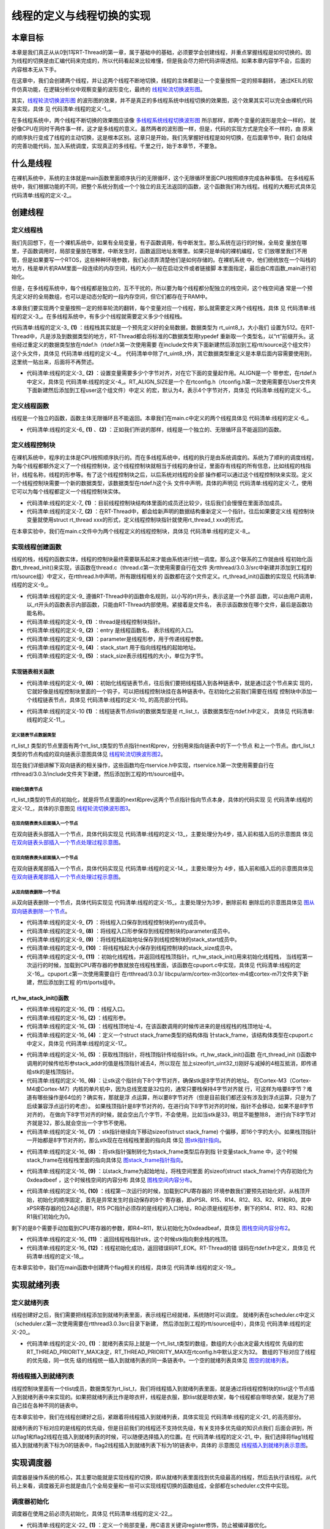 .. vim: syntax====rst

线程的定义与线程切换的实现
==========================

本章目标
~~~~~~~~~~~~~~~~

本章是我们真正从从0到1写RT-Thread的第一章，属于基础中的基础，必须要学会创建线程，并重点掌握线程是如何切换的。因
为线程的切换是由汇编代码来完成的，所以代码看起来比较难懂，但是我会尽力把代码讲得透彻。如果本章内容学不会，后面的
内容根本无从下手。

在这章中，我们会创建两个线程，并让这两个线程不断地切换，线程的主体都是让一个变量按照一定的频率翻转，
通过KEIL的软件仿真功能，在逻辑分析仪中观察变量的波形变化，最终的 线程轮流切换波形图_。

.. image:: media/switching_thread/switch002.png
   :align: center
   :name: 线程轮流切换波形图
   :alt: 线程轮流切换波形图


其实，线程轮流切换波形图_ 的波形图的效果，并不是真正的多线程系统中线程切换的效果图，这个效果其实可以完全由裸机代码来实现，具体
见 代码清单:线程的定义-1_。

.. code-block:: c
    :caption: 代码清单:线程的定义-1 裸机系统中两个变量轮流翻转
    :name: 代码清单:线程的定义-1
    :linenos:

    /* flag 必须定义成全局变量才能添加到逻辑分析仪里面观察波形在逻
    * 辑分析仪中要设置以 bit 的模式才能看到波形，不能用默认的模拟量
    */
    uint32_t flag1;
    uint32_t flag2;

    /* 软件延时 */
    void delay (uint32_t count)
    {
        for(; count!====0; count--);
    }

    int main(void)
    {
        /* 无限循环，顺序执行*/
        for (;;)
        {
            flag1 ==== 1;
            delay( 100 );
            flag1 ==== 0;
            delay( 100 );
            flag2 ==== 1;
            delay( 100 );
            flag2 ==== 0;
            delay( 100 );
        }
    }



在多线程系统中，两个线程不断切换的效果图应该像 多线程系统线程切换波形图_ 所示那样，即两个变量的波形是完全一样的，
就好像CPU在同时干两件事一样，这才是多线程的意义。虽然两者的波形图一样，但是，代码的实现方式是完全不一样的，由
原来的顺序执行变成了线程的主动切换，这是根本区别。这章只是开始，我们先掌握好线程是如何切换，在后面章节中，我们
会陆续的完善功能代码，加入系统调度，实现真正的多线程。千里之行，始于本章节，不要急。

.. image:: media/switching_thread/switch003.png
   :align: center
   :name: 多线程系统线程切换波形图
   :alt: 多线程系统线程切换波形图


什么是线程
~~~~~~~~~~~~~~~~~

在裸机系统中，系统的主体就是main函数里面顺序执行的无限循环，这个无限循环里面CPU按照顺序完成各种事情。
在多线程系统中，我们根据功能的不同，把整个系统分割成一个个独立的且无法返回的函数，这个函数我们称为线程。线程的大概形式具体见 代码清单:线程的定义-2_。

.. code-block:: c
    :caption: 代码清单:线程的定义-2 多线程系统中线程的形式
    :name: 代码清单:线程的定义-2
    :linenos:

    void thread_entry (void *parg)
    {
        /* 线程主体，无限循环且不能返回*/
        for (;;)
        {
            /* 线程主体代码*/
        }
    }


创建线程
~~~~~~~~~~~~~~~~

定义线程栈
-----------------

我们先回想下，在一个裸机系统中，如果有全局变量，有子函数调用，有中断发生。那么系统在运行的时候，全局变
量放在哪里，子函数调用时，局部变量放在哪里，中断发生时，函数返回地址发哪里。如果只是单纯的裸机编程，它
们放哪里我们不用管，但是如果要写一个RTOS，这些种种环境参数，我们必须弄清楚他们是如何存储的。在裸机系统
中，他们统统放在一个叫栈的地方，栈是单片机RAM里面一段连续的内存空间，栈的大小一般在启动文件或者链接脚
本里面指定，最后由C库函数_main进行初始化。

但是，在多线程系统中，每个线程都是独立的，互不干扰的，所以要为每个线程都分配独立的栈空间，这个栈空间通
常是一个预先定义好的全局数组，也可以是动态分配的一段内存空间，但它们都存在于RAM中。

本章我们要实现两个变量按照一定的频率轮流的翻转，每个变量对应一个线程，那么就需要定义两个线程栈，具体
见 代码清单:线程的定义-3_。在多线程系统中，有多少个线程就需要定义多少个线程栈。

.. code-block:: c
    :caption: 代码清单:线程的定义-3 定义线程栈
    :name: 代码清单:线程的定义-3
    :linenos:

    ALIGN(RT_ALIGN_SIZE)//    (2)
    /* 定义线程栈*/
    rt_uint8_t rt_flag1_thread_stack[512];//   (1)
    rt_uint8_t rt_flag2_thread_stack[512];

代码清单:线程的定义-3_ **(1)** ：线程栈其实就是一个预先定义好的全局数据，数据类型为 rt_uint8_t，大小我们
设置为512。在RT-Thread中，凡是涉及到数据类型的地方，RT-Thread都会将标准的C数据类型用typedef
重新取一个类型名，以“rt”前缀开头。这些经过重定义的数据类型放在rtdef.h（rtdef.h第一次使用需要
在include文件夹下面新建然后添加到工程rtt/source这个组文件）这个头文件，具体见 代码清单:线程的定义-4_。
代码清单中除了rt_uint8_t外，其它数据类型重定义是本章后面内容需要使用到，这里统一贴出来，后面将不再赘述。

.. code-block:: c
    :caption: 代码清单:线程的定义-4 rtdef.h中的数据类型
    :name: 代码清单:线程的定义-4
    :linenos:

    #ifndef __RT_DEF_H__
    #define __RT_DEF_H__

    /*
    *          数据类型
    */

    /* RT-Thread 基础数据类型重定义*/
    typedef signed   char                   rt_int8_t;
    typedef signed   short                  rt_int16_t;
    typedef signed   long                   rt_int32_t;
    typedef unsigned char                   rt_uint8_t;
    typedef unsigned short                  rt_uint16_t;
    typedef unsigned long                   rt_uint32_t;
    typedef int                             rt_bool_t;

    /* 32bit CPU*/
    typedef long                            rt_base_t;
    typedef unsigned long                   rt_ubase_t;
    typedef rt_base_t                       rt_err_t;
    typedef rt_uint32_t                     rt_time_t;
    typedef rt_uint32_t                     rt_tick_t;
    typedef rt_base_t                       rt_flag_t;
    typedef rt_ubase_t                      rt_size_t;
    typedef rt_ubase_t                      rt_dev_t;
    typedef rt_base_t                       rt_off_t;


    /* 布尔数据类型重定义*/
    #define RT_TRUE                         1
    #define RT_FALSE                        0

    #ifdef __CC_ARM
            #define rt_inline                   static __inline
            #define ALIGN(n)                    __attribute__((aligned(n)))

    #elif defined (__IAR_SYSTEMS_ICC__)
        #define rt_inline                   static inline
            #define ALIGN(n)                    PRAGMA(data_alignment====n)

    #elif defined (__GNUC__)
        #define rt_inline                   static __inline
            #define ALIGN(n)                    __attribute__((aligned(n)))
    #else
        #error not supported tool chain
    #endif

    #define RT_ALIGN(size, align)           (((size) + (align) - 1) & ~((align) - 1))
    #define RT_ALIGN_DOWN(size, align)      ((size) & ~((align) - 1))

    #define RT_NULL                         (0)

    #endif /* __RT_DEF_H__*/

-   代码清单:线程的定义-3_ **(2)** ：设置变量需要多少个字节对齐，对在它下面的变量起作用。ALIGN是一个
    带参宏，在rtdef.h中定义，具体见 代码清单:线程的定义-4_。RT_ALIGN_SIZE是一个
    在rtconfig.h（rtconfig.h第一次使用需要在User文件夹下面新建然后添加到工程user这个组文件）中定义
    的宏，默认为4，表示4个字节对齐，具体见 代码清单:线程的定义-5_。

.. code-block:: c
    :caption: 代码清单:线程的定义-5 RT_ALIGN_SIZE宏定义
    :name: 代码清单:线程的定义-5
    :linenos:

    #ifndef __RTTHREAD_CFG_H__
    #define __RTTHREAD_CFG_H__

    #define RT_THREAD_PRIORITY_MAX  32     /* 最大优先级 */
    #define RT_ALIGN_SIZE           4      /* 多少个字节对齐 */

    #endif /* __RTTHREAD_CFG_H__ */

定义线程函数
--------------

线程是一个独立的函数，函数主体无限循环且不能返回。本章我们在main.c中定义的两个线程具体见 代码清单:线程的定义-6_。

.. code-block:: c
    :caption: 代码清单:线程的定义-6 线程函数
    :name: 代码清单:线程的定义-6
    :linenos:

    /* 软件延时 */
    void delay (uint32_t count)
    {
        for(; count!====0; count--);
    }

    /* 线程1 */
    void flag1_thread_entry( void *p_arg )//   (1)
    {
        for( ;; )
        {
            flag1 ==== 1;
            delay( 100 );
            flag1 ==== 0;
            delay( 100 );

            /* 线程切换，这里是手动切换 */
            rt_schedule();
        }
    }

    /* 线程2 */
    void flag2_thread_entry( void *p_arg )//   (2)
    {
        for( ;; )
        {
            flag2 ==== 1;
            delay( 100 );
            flag2 ==== 0;
            delay( 100 );

            /* 线程切换，这里是手动切换 */
            rt_schedule();
        }
    }

-   代码清单:线程的定义-6_ **(1)** 、**(2)** ：正如我们所说的那样，线程是一个独立的、无限循环且不能返回的函数。

定义线程控制块
----------------

在裸机系统中，程序的主体是CPU按照顺序执行的。而在多线程系统中，线程的执行是由系统调度的。系统为了顺利的调度线程，为每个线程都额外定义了一个线程控制块，这个线程控制块就相当于线程的身份证，里面存有线程的所有信息，比如线程的栈指针，线程名称，线程的形参等。有了这个线程控制块之后，以后系统对线程的全部
操作都可以通过这个线程控制块来实现。定义一个线程控制块需要一个新的数据类型，该数据类型在rtdef.h这个头
文件中声明，具体的声明见 代码清单:线程的定义-7_，使用它可以为每个线程都定义一个线程控制块实体。

.. code-block:: c
    :caption: 代码清单:线程的定义-7 线程控制块类型声明
    :name: 代码清单:线程的定义-7
    :linenos:

    struct rt_thread//    (1)
    {
        void        *sp;	            /* 线程栈指针 */
        void        *entry;	         /* 线程入口地址 */
        void        *parameter;	      /* 线程形参 */
        void        *stack_addr;      /* 线程起始地址 */
        rt_uint32_t stack_size;       /* 线程栈大小，单位为字节 */

        rt_list_t   tlist;            /* 线程链表节点 */
    };
    typedef struct rt_thread *rt_thread_t;//    (2)

-   代码清单:线程的定义-7_ **(1)** ：目前线程控制块结构体里面的成员还比较少，往后我们会慢慢在里面添加成员。

-   代码清单:线程的定义-7_ **(2)** ：在RT-Thread中，都会给新声明的数据结构重新定义一个指针。往后如果要定义线
    程控制块变量就使用struct rt_thread xxx的形式，定义线程控制块指针就使用rt_thread_t xxx的形式。

在本章实验中，我们在main.c文件中为两个线程定义的线程控制块，具体见 代码清单:线程的定义-8_。

.. code-block:: c
    :caption: 代码清单:线程的定义-8 线程控制块定义
    :name: 代码清单:线程的定义-8
    :linenos:

    /* 定义线程控制块 */
    struct rt_thread rt_flag1_thread;
    struct rt_thread rt_flag2_thread;

实现线程创建函数
-----------------

线程的栈，线程的函数实体，线程的控制块最终需要联系起来才能由系统进行统一调度。那么这个联系的工作就由线
程初始化函数rt_thread_init()来实现，该函数在thread.c（thread.c第一次使用需要自行在文件
夹rtthread/3.0.3/src中新建并添加到工程的rtt/source组）中定义，在rtthread.h中声明，所有跟线程相关的
函数都在这个文件定义。rt_thread_init()函数的实现见 代码清单:线程的定义-9_。

.. code-block:: c
    :caption: 代码清单:线程的定义-9 rt_thread_init()函数
    :name: 代码清单:线程的定义-9
    :linenos:

    rt_err_t rt_thread_init(struct rt_thread *thread,//          (1)
                            void (*entry)(void *parameter),//    (2)
                            void             *parameter,//       (3)
                            void             *stack_start,//     (4)
                            rt_uint32_t       stack_size)//      (5)
    {
        rt_list_init(&(thread->tlist));//                         (6)

        thread->entry ==== (void *)entry;//                       (7)
        thread->parameter ==== parameter;//                       (8)

        thread->stack_addr ==== stack_start;//                    (9)
        thread->stack_size ==== stack_size;//                     (10)

        /* 初始化线程栈，并返回线程栈指针 */ //                      (11)
        thread->sp ==== (void *)rt_hw_stack_init( thread->entry,
                                            thread->parameter,
                                        (void *)((char *)thread->stack_addr + thread->stack_size - 4) );

        return RT_EOK;//                                          (12)
    }

-   代码清单:线程的定义-9_ 遵循RT-Thread中的函数命名规则，以小写的rt开头，表示这是一个外部
    函数，可以由用户调用，以_rt开头的函数表示内部函数，只能由RT-Thread内部使用。紧接着是文件名，
    表示该函数放在哪个文件，最后是函数功能名称。

-   代码清单:线程的定义-9_ **(1)** ：thread是线程控制块指针。

-   代码清单:线程的定义-9_ **(2)** ：entry 是线程函数名， 表示线程的入口。

-   代码清单:线程的定义-9_ **(3)** ：parameter是线程形参，用于传递线程参数。

-   代码清单:线程的定义-9_ **(4)** ：stack_start 用于指向线程栈的起始地址。

-   代码清单:线程的定义-9_ **(5)** ：stack_size表示线程栈的大小，单位为字节。

实现链表相关函数
^^^^^^^^^^^^^^^^^^^

-   代码清单:线程的定义-9_ **(6)** ：初始化线程链表节点，往后我们要把线程插入到各种链表中，就是通过这个节点来实
    现的，它就好像是线程控制块里面的一个钩子，可以把线程控制块挂在各种链表中。在初始化之前我们需要在线程
    控制块中添加一个线程链表节点，具体见 代码清单:线程的定义-10_ 的高亮部分代码。

.. code-block:: c
   :caption: 代码清单:线程的定义-10 在线程控制块中添加线程链表节点
   :name: 代码清单:线程的定义-10
   :emphasize-lines: 9
   :linenos:

   struct rt_thread
   {
      void        *sp;	          /* 线程栈指针 */
      void        *entry;	          /* 线程入口地址 */
      void        *parameter;	      /* 线程形参 */
      void        *stack_addr;      /* 线程起始地址 */
      rt_uint32_t stack_size;       /* 线程栈大小，单位为字节 */

      rt_list_t   tlist;            /* 线程链表节点 *///   (1)
   };
   typedef struct rt_thread *rt_thread_t;

-   代码清单:线程的定义-10 **(1)** ：线程链表节点tlist的数据类型是是 rt_list_t，该数据类型在rtdef.h中定义，
    具体见 代码清单:线程的定义-11_。

定义链表节点数据类型
"""""""""""""""""""""

.. code-block:: c
   :caption: 代码清单:线程的定义-11 双向链表节点数据类型rt_list_t定义
   :name: 代码清单:线程的定义-11
   :linenos:

   struct rt_list_node
   {
      struct rt_list_node *next;              /* 指向后一个节点 */
      struct rt_list_node *prev;              /* 指向前一个节点 */
   };
   typedef struct rt_list_node rt_list_t;


rt_list_t 类型的节点里面有两个rt_list_t类型的节点指针next和prev，分别用来指向链表中的下一个节点
和上一个节点。由rt_list_t类型的节点构成的双向链表示意图具体见 线程轮流切换波形图2_。

.. image:: media/switching_thread/switch004.png
    :align: center
    :name: 线程轮流切换波形图2
    :alt: 线程轮流切换波形图2

现在我们详细讲解下双向链表的相关操作，这些函数均在rtservice.h中实现，rtservice.h第一次使用需要自行在rtthread/3.0.3/include文件夹下新建，然后添加到工程的rtt/source组中。

初始化链表节点
"""""""""""""""""

rt_list_t类型的节点的初始化，就是将节点里面的next和prev这两个节点指针指向节点本身，具体的代码实现
见 代码清单:线程的定义-12_，具体的示意图见 线程轮流切换波形图3_。

.. code-block:: c
    :caption: 代码清单:线程的定义-12 初始化rt_list_t类型的链表节点
    :name: 代码清单:线程的定义-12
    :linenos:

    rt_inline void rt_list_init(rt_list_t *l)
    {
        l->next ==== l->prev ==== l;
    }

.. image:: media/switching_thread/switch005.png
    :align: center
    :name: 线程轮流切换波形图3
    :alt: 线程轮流切换波形图3

在双向链表表头后面插入一个节点
"""""""""""""""""""""""""""""""

在双向链表头部插入一个节点，具体代码实现见 代码清单:线程的定义-13_，主要处理分为4步，插入前和插入后的示意图具
体见 在双向链表头部插入一个节点处理过程示意图_。

.. code-block:: c
    :caption: 代码清单:线程的定义-13 在双向链表表头后面插入一个节点
    :name: 代码清单:线程的定义-13
    :linenos:

    /* 在双向链表头部插入一个节点*/
    rt_inline void rt_list_insert_after(rt_list_t *l, rt_list_t *n)
    {
        l->next->prev ==== n; /* 第 1 步*/
        n->next ==== l->next; /* 第 2 步*/
        l->next ==== n; /* 第 3 步*/
        n->prev ==== l; /* 第 4 步*/
    }

.. image:: media/switching_thread/switch006.png
    :align: center
    :name: 在双向链表头部插入一个节点处理过程示意图
    :alt: 在双向链表头部插入一个节点处理过程示意图


在双向链表表头前面插入一个节点
""""""""""""""""""""""""""""""""

在双向链表尾部插入一个节点，具体代码实现见 代码清单:线程的定义-14_，主要处理分为
4步，插入前和插入后的示意图具体见 在双向链表尾部插入一个节点处理过程示意图_。

.. code-block:: c
    :caption: 代码清单:线程的定义-14 在双向链表表头前面插入一个节点
    :name: 代码清单:线程的定义-14
    :linenos:

    rt_inline void rt_list_insert_before(rt_list_t *l, rt_list_t *n)
    {
        l->prev->next ==== n; /* 第 1 步*/
        n->prev ==== l->prev; /* 第 2 步*/
        l->prev ==== n; /* 第 3 步*/
        n->next ==== l; /* 第 4 步*/
    }

.. image:: media/switching_thread/switch007.png
    :align: center
    :name: 在双向链表尾部插入一个节点处理过程示意图
    :alt: 在双向链表尾部插入一个节点处理过程示意图


从双向链表删除一个节点
""""""""""""""""""""""""""

从双向链表删除一个节点，具体代码实现见 代码清单:线程的定义-15_，主要处理分为3步，删除前和
删除后的示意图具体见 图从双向链表删除一个节点_。

.. code-block:: c
    :caption: 代码清单:线程的定义-15 从双向链表删除一个节点
    :name: 代码清单:线程的定义-15
    :linenos:

    rt_inline void rt_list_remove(rt_list_t *n)
    {
        n->next->prev ==== n->prev; /* 第 1 步*/
        n->prev->next ==== n->next; /* 第 2 步*/
        n->next ==== n->prev ==== n; /* 第 3 步*/
    }

.. image:: media/switching_thread/switch008.png
    :align: center
    :name: 图从双向链表删除一个节点
    :alt: 从双向链表删除一个节点


-   代码清单:线程的定义-9_ **(7)** ：将线程入口保存到线程控制块的entry成员中。

-   代码清单:线程的定义-9_ **(8)** ：将线程入口形参保存到线程控制块的parameter成员中。

-   代码清单:线程的定义-9_ **(9)** ：将线程栈起始地址保存到线程控制块的stack_start成员中。

-   代码清单:线程的定义-9_ **(10)** ：将线程栈起大小保存到线程控制块的stack_size成员中。

-   代码清单:线程的定义-9_ **(11)** ：初始化线程栈，并返回线程栈顶指针。rt_hw_stack_init()用来初始化线程栈，
    当线程第一次运行的时候，加载到CPU寄存器的参数就放在线程栈里面，该函数在cpuport.c中实现，具体见
    代码清单:线程的定义-16_。cpuport.c第一次使用需要自行
    在rtthread/3.0.3/ libcpu/arm/cortex-m3(cortex-m4或cortex-m7)文件夹下新建，然后添加到工程
    的rtt/ports组中。

rt_hw_stack_init()函数
^^^^^^^^^^^^^^^^^^^^^^^^^^

.. code-block:: c
    :caption: 代码清单:线程的定义-16 rt_hw_stack_init()函数
    :name: 代码清单:线程的定义-16
    :linenos:

    /* 线程栈初始化 */
    rt_uint8_t *rt_hw_stack_init(void       *tentry,//                  (1)
                                void       *parameter,//                 (2)
                                rt_uint8_t *stack_addr)//                (3)
    {

        struct stack_frame *stack_frame;//                               (4)
        rt_uint8_t         *stk;
        unsigned long       i;

        /* 获取栈顶指针
        rt_hw_stack_init 在调用的时候，传给stack_addr的是(栈顶指针)*/
        stk  ==== stack_addr + sizeof(rt_uint32_t);//                       (5)

        /* 让stk指针向下8字节对齐 */
        stk  ==== (rt_uint8_t *)RT_ALIGN_DOWN((rt_uint32_t)stk, 8);//       (6)

        /* stk指针继续向下移动sizeof(struct stack_frame)个偏移 */
        stk -==== sizeof(struct stack_frame);//                             (7)

        /* 将stk指针强制转化为stack_frame类型后存到stack_frame */
        stack_frame ==== (struct stack_frame *)stk;//                       (8)

        /* 以stack_frame为起始地址，将栈空间里面的sizeof(struct stack_frame)
        个内存初始化为0xdeadbeef */
        for (i ==== 0; i < sizeof(struct stack_frame) / sizeof(rt_uint32_t); i ++)//   (9)
        {
                ((rt_uint32_t *)stack_frame)[i] ==== 0xdeadbeef;
        }

        /* 初始化异常发生时自动保存的寄存器 *///                            (10)
        stack_frame->exception_stack_frame.r0  ==== (unsigned long)parameter; /* r0 : argument */
        stack_frame->exception_stack_frame.r1  ==== 0;                        /* r1 */
        stack_frame->exception_stack_frame.r2  ==== 0;                        /* r2 */
        stack_frame->exception_stack_frame.r3  ==== 0;                        /* r3 */
        stack_frame->exception_stack_frame.r12 ==== 0;                        /* r12 */
        stack_frame->exception_stack_frame.lr  ==== 0;                        /* lr */
        stack_frame->exception_stack_frame.pc  ==== (unsigned long)tentry;    /* entry point, pc */
        stack_frame->exception_stack_frame.psr ==== 0x01000000L;              /* PSR */

        /* 返回线程栈指针 */
        return stk;//                                                    (11)
    }

-   代码清单:线程的定义-16_ **(1)** ：线程入口。

-   代码清单:线程的定义-16_ **(2)** ：线程形参。

-   代码清单:线程的定义-16_ **(3)** ：线程栈顶地址-4，在该函数调用的时候传进来的是线程栈的栈顶地址-4。

-   代码清单:线程的定义-16_ **(4)** ：定义一个struct stack_frame类型的结构体指
    针stack_frame，该结构体类型在cpuport.c中定义，具体见 代码清单:线程的定义-17_。

.. code-block:: c
    :caption: 代码清单:线程的定义-17 struct stack_frame类型结构体定义
    :name: 代码清单:线程的定义-17
    :linenos:

    struct exception_stack_frame
    {
        /* 异常发生时自动保存的寄存器 */
        rt_uint32_t r0;
        rt_uint32_t r1;
        rt_uint32_t r2;
        rt_uint32_t r3;
        rt_uint32_t r12;
        rt_uint32_t lr;
        rt_uint32_t pc;
        rt_uint32_t psr;
    };

    struct stack_frame
    {
        /* r4 ~ r11 register
        异常发生时需手动保存的寄存器 */
        rt_uint32_t r4;
        rt_uint32_t r5;
        rt_uint32_t r6;
        rt_uint32_t r7;
        rt_uint32_t r8;
        rt_uint32_t r9;
        rt_uint32_t r10;
        rt_uint32_t r11;

        struct exception_stack_frame exception_stack_frame;
    };

-   代码清单:线程的定义-16_ **(5)** ：获取栈顶指针，将栈顶指针传给指针stk。rt_hw_stack_init()函数
    在rt_thread_init ()函数中调用的时候传给形参stack_addr的值是栈顶指针减去4，所以现在
    加上sizeof(rt_uint32_t)刚好与减掉的4相互抵消，即传递给stk的是栈顶指针。

-   代码清单:线程的定义-16_ **(6)** ：让stk这个指针向下8个字节对齐，确保stk是8字节对齐的地址。
    在Cortex-M3（Cortex-M4或Cortex-M7）内核的单片机中，因为总线宽度是32位的，通常只要栈保持4字节对齐就
    行，可这样为啥要8字节？难道有哪些操作是64位的？确实有，那就是浮
    点运算，所以要8字节对齐（但是目前我们都还没有涉及到浮点运算，只是为了后续兼容浮点运行的考虑）。
    如果栈顶指针是8字节对齐的，在进行向下8字节对齐的时候，指针不会移动，如果不是8字节对齐的，
    在做向下8字节对齐的时候，就会空出几个字节，不会使用，比如当stk是33，明显不能整除8，
    进行向下8字节对齐就是32，那么就会空出一个字节不使用。

-   代码清单:线程的定义-16_ **(7)** ：stk指针继续向下移动sizeof(struct stack_frame)
    个偏移，即16个字的大小。如果栈顶指针一开始都是8字节对齐的，那么stk现在在线程栈里面的指向具
    体见 图stk指针指向_。

.. image:: media/switching_thread/switch009.png
    :align: center
    :name: 图stk指针指向
    :alt: 图stk指针指向


-   代码清单:线程的定义-16_ **(8)** ：将stk指针强制转化为stack_frame类型后存到指
    针变量stack_frame 中，这个时候stack_frame在线程栈里面的指向具体见 图stack_frame指针指向_。

.. image:: media/switching_thread/switch010.png
    :align: center
    :name: 图stack_frame指针指向
    :alt: 图stack_frame指针指向


-   代码清单:线程的定义-16_ **(9)** ：以stack_frame为起始地址，将栈空间里面
    的sizeof(struct stack_frame)个内存初始化为0xdeadbeef ，这个时候栈空间的内容分布
    具体见 图栈空间内容分布_。

.. image:: media/switching_thread/switch011.png
    :align: center
    :name: 图栈空间内容分布
    :alt: 图栈空间内容分布


-   代码清单:线程的定义-16_ **(10)** ：线程第一次运行的时候，加载到CPU寄存器的
    环境参数我们要预先初始化好。从栈顶开始，初始化的顺序固定，首先是异常发生时自动保存的8个
    寄存器，即xPSR、R15、R14、R12、R3、R2、R1和R0。其中xPSR寄存器的位24必须是1，R15
    PC指针必须存的是线程的入口地址，R0必须是线程形参，剩下的R14、R12、R3、R2和R1我们初始化为0。

.. image:: media/switching_thread/switch012.png
    :align: center
    :name: 图栈空间内容分布2
    :alt: 图栈空间内容分布2


剩下的是8个需要手动加载到CPU寄存器的参数，即R4~R11，默认初始化为0xdeadbeaf，具体见 图栈空间内容分布2_。

-   代码清单:线程的定义-16_ **(11)** ：返回线程栈指针stk，这个时候stk指向剩余栈的栈顶。

-   代码清单:线程的定义-16_ **(12)** ：线程初始化成功，返回错误码RT_EOK。RT-Thread的错
    误码在rtdef.h中定义，具体见 代码清单:线程的定义-18_。

.. code-block:: c
    :caption: 代码清单:线程的定义-18 错误码宏定义
    :name: 代码清单:线程的定义-18
    :linenos:

    /* RT-Thread 错误码重定义 */
    #define RT_EOK                          0               /**< There is no error */
    #define RT_ERROR                        1               /**< A generic error happens */
    #define RT_ETIMEOUT                     2               /**< Timed out */
    #define RT_EFULL                        3               /**< The resource is full */
    #define RT_EEMPTY                       4               /**< The resource is empty */
    #define RT_ENOMEM                       5               /**< No memory */
    #define RT_ENOSYS                       6               /**< No system */
    #define RT_EBUSY                        7               /**< Busy */
    #define RT_EIO                          8               /**< IO error */
    #define RT_EINTR                        9               /**< Interrupted system call */
    #define RT_EINVAL                       10              /**< Invalid argument */

在本章实验中，我们在main函数中创建两个flag相关的线程，具体见 代码清单:线程的定义-19_。

.. code-block:: c
    :caption: 代码清单:线程的定义-19 初始化线程
    :name: 代码清单:线程的定义-19
    :linenos:

    /* 初始化线程 */
    rt_thread_init(&rt_flag1_thread,                 /* 线程控制块 */
                    flag1_thread_entry,               /* 线程入口地址 */
                    RT_NULL,                          /* 线程形参 */
                    &rt_flag1_thread_stack[0],        /* 线程栈起始地址 */
                    sizeof(rt_flag1_thread_stack) );  /* 线程栈大小，单位为字节 */
    /* 将线程插入到就绪列表 */

    /* 初始化线程 */
    rt_thread_init(&rt_flag2_thread,                 /* 线程控制块 */
                    flag2_thread_entry,               /* 线程入口地址 */
                    RT_NULL,                          /* 线程形参 */
                    &rt_flag2_thread_stack[0],        /* 线程栈起始地址 */
                    sizeof(rt_flag2_thread_stack) );  /* 线程栈大小，单位为字节 */


实现就绪列表
~~~~~~~~~~~~~~~~~~~~~~~~

定义就绪列表
---------------

线程创建好之后，我们需要把线程添加到就绪列表里面，表示线程已经就绪，系统随时可以调度。
就绪列表在scheduler.c中定义（scheduler.c第一次使用需要在rtthread\3.0.3\src目录下新建，
然后添加到工程的rtt/source组中），具体见 代码清单:线程的定义-20_。

.. code-block:: c
    :caption: 代码清单:线程的定义-20 定义就绪列表
    :name: 代码清单:线程的定义-20
    :linenos:

    /* 线程就绪列表*/
    rt_list_t rt_thread_priority_table[RT_THREAD_PRIORITY_MAX]; //  (1)

-   代码清单:线程的定义-20_ **(1)** ：就绪列表实际上就是一个rt_list_t类型的数组，数组的大小由决定最大线程优
    先级的宏RT_THREAD_PRIORITY_MAX决定，RT_THREAD_PRIORITY_MAX在rtconfig.h中默认定义为32。
    数组的下标对应了线程的优先级，同一优先
    级的线程统一插入到就绪列表的同一条链表中。一个空的就绪列表具体见 图空的就绪列表_。

.. image:: media/switching_thread/switch013.png
    :align: center
    :name: 图空的就绪列表
    :alt: 图空的就绪列表


将线程插入到就绪列表
--------------------

线程控制块里面有一个tlist成员，数据类型为rt_list_t，我们将线程插入到就绪列表里面，就是通过将线程控制块的tlist这个节点插入到就绪列表中来实现的。如果把就绪列表比作是晾衣杆，线程是衣服，那tlist就是晾衣架，每个线程都自带晾衣架，就是为了把自己挂在各种不同的链表中。

在本章实验中，我们在线程创建好之后，紧跟着将线程插入到就绪列表，具体实现见 代码清单:线程的定义-21_ 的高亮部分。

.. code-block:: c
    :caption: 代码清单:线程的定义-21 将线程插入到就绪列表
    :name: 代码清单:线程的定义-21
    :emphasize-lines: 7-8,16-17
    :linenos:

    /* 初始化线程 */
    rt_thread_init( &rt_flag1_thread,                 /* 线程控制块 */
                    flag1_thread_entry,               /* 线程入口地址 */
                    RT_NULL,                          /* 线程形参 */
                    &rt_flag1_thread_stack[0],        /* 线程栈起始地址 */
                    sizeof(rt_flag1_thread_stack) );  /* 线程栈大小，单位为字节 */
    /* 将线程插入到就绪列表 */
    rt_list_insert_before( &(rt_thread_priority_table[0]),&(rt_flag1_thread.tlist) );

    /* 初始化线程 */
    rt_thread_init( &rt_flag2_thread,                 /* 线程控制块 */
                    flag2_thread_entry,               /* 线程入口地址 */
                    RT_NULL,                          /* 线程形参 */
                    &rt_flag2_thread_stack[0],        /* 线程栈起始地址 */
                    sizeof(rt_flag2_thread_stack) );  /* 线程栈大小，单位为字节 */
    /* 将线程插入到就绪列表 */
    rt_list_insert_before( &(rt_thread_priority_table[1]),&(rt_flag2_thread.tlist) );

就绪列表的下标对应的是线程的优先级，但是目前我们的线程还不支持优先级，有关支持多优先级的知识点我们
后面会讲到，所以flag1和flag2线程在插入到就绪列表的时候，可以随便选择插入的位置。在 代码清单:线程的定义-21_
中，我们选择将flag1线程插入到就绪列表下标为0的链表中，flag2线程插入到就绪列表下标为1的链表中，具体的
示意图见 线程插入到就绪列表示意图_。

.. image:: media/switching_thread/switch014.png
   :align: center
   :name: 线程插入到就绪列表示意图
   :alt: 线程插入到就绪列表示意图


实现调度器
~~~~~~~~~~~~~~~~~

调度器是操作系统的核心，其主要功能就是实现线程的切换，即从就绪列表里面找到优先级最高的线程，然后去执行该线程。从代码上来看，调度器无非也就是由几个全局变量和一些可以实现线程切换的函数组成，全部都在scheduler.c文件中实现。

调度器初始化
----------------

调度器在使用之前必须先初始化，具体见 代码清单:线程的定义-22_。

.. code-block:: c
    :caption: 代码清单:线程的定义-22 调度器初始化函数
    :name: 代码清单:线程的定义-22
    :linenos:

    /* 初始化系统调度器 */
    void rt_system_scheduler_init(void)
    {
        register rt_base_t offset;//	                                    (1)


        /* 线程就绪列表初始化 */
        for (offset ==== 0; offset < RT_THREAD_PRIORITY_MAX; offset ++)//    (2)
        {
                rt_list_init(&rt_thread_priority_table[offset]);
        }

        /* 初始化当前线程控制块指针 */
        rt_current_thread ==== RT_NULL;//	                                 (3)
    }

-   代码清单:线程的定义-22_ **(1)** ：定义一个局部变量，用C语言关键词register修饰，防止被编译器优化。

-   代码清单:线程的定义-22_ **(2)** ：初始化线程就绪列表，初始化完后，整个就绪列表为空，具体见 图空的线程就绪列表_。

.. image:: media/switching_thread/switch015.png
   :align: center
   :name: 图空的线程就绪列表
   :alt: 图空的线程就绪列表

图 6‑14 空的线程就绪列表

-   代码清单:线程的定义-22_ **(3)** ：初始化当前线程控制块指针为空。rt_current_thread是在scheduler.c
    中定义的一个struct rt_thread类型的全局指针，用于指向当前正在运行的线程的线程控制块。

在本章实验中，我们把调度器初始化放在硬件初始化之后，线程创建之前，具体见代码 代码清单:线程的定义-23_ 的高亮部分。

.. code-block:: c
    :caption: 代码清单:线程的定义-23 调度器初始化
    :name: 代码清单:线程的定义-23
    :emphasize-lines: 6-7
    :linenos:

    int main(void)
    {
        /* 硬件初始化 */
        /* 将硬件相关的初始化放在这里，如果是软件仿真则没有相关初始化代码 */

        /* 调度器初始化 */
        rt_system_scheduler_init();

        /* 初始化线程 */
        rt_thread_init( &rt_flag1_thread,                 /* 线程控制块 */
                        flag1_thread_entry,               /* 线程入口地址 */
                        RT_NULL,                          /* 线程形参 */
                        &rt_flag1_thread_stack[0],        /* 线程栈起始地址 */
                        sizeof(rt_flag1_thread_stack) );  /* 线程栈大小，单位为字节 */
        /* 将线程插入到就绪列表 */
        rt_list_insert_before( &(rt_thread_priority_table[0]),&(rt_flag1_thread.tlist) );

        /* 初始化线程 */
        rt_thread_init( &rt_flag2_thread,                 /* 线程控制块 */
                        flag2_thread_entry,               /* 线程入口地址 */
                        RT_NULL,                          /* 线程形参 */
                        &rt_flag2_thread_stack[0],        /* 线程栈起始地址 */
                        sizeof(rt_flag2_thread_stack) );  /* 线程栈大小，单位为字节 */
        /* 将线程插入到就绪列表 */
        rt_list_insert_before( &(rt_thread_priority_table[1]),&(rt_flag2_thread.tlist) );

        /* 启动系统调度器 */
        rt_system_scheduler_start();
    }

启动调度器
--------------

调度器启动由函数rt_system_scheduler_start()来完成，具体实现见 代码清单:线程的定义-24_。

.. code-block:: c
    :caption: 代码清单:线程的定义-24 启动调度器函数
    :name: 代码清单:线程的定义-24
    :linenos:

    /* 启动系统调度器 */
    void rt_system_scheduler_start(void)
    {
        register struct rt_thread *to_thread;


        /* 手动指定第一个运行的线程 *///                                     (1)
        to_thread ==== rt_list_entry(rt_thread_priority_table[0].next,
                            struct rt_thread,
                            tlist);
        rt_current_thread ==== to_thread;//                                   (2)

        /* 切换到第一个线程，该函数在context_rvds.S中实现，在rthw.h声明，
            用于实现第一次任务切换。当一个汇编函数在C文件中调用的时候，
            如果有形参，则执行的时候会将形参传人到CPU寄存器r0。*/
        rt_hw_context_switch_to((rt_uint32_t)&to_thread->sp); //           (3)
    }

-   代码清单:线程的定义-24_ **(1)** ：调度器在启动的时候会从就绪列表中取出优先级最高的线程的线程控制块，
    然后切换到该线程。但是目前我们的线程还不支持优先级，那么就手动指定第一个运行的线程为就绪列表
    下标为0这条链表里面挂着的线程。rt_list_entry()是一个已知一个结构体里面的成员的地址，反
    推出该结构体的首地址的宏，在scheduler.c开头定义，具体实现见 代码清单:线程的定义-25_。

.. code-block:: c
    :caption: 代码清单:线程的定义-25 rt_list_entry宏定义
    :name: 代码清单:线程的定义-25
    :linenos:

    /* 已知一个结构体里面的成员的地址，反推出该结构体的首地址 */
    #define rt_container_of(ptr, type, member) \//                      (2)
        ((type *)((char *)(ptr) - (unsigned long)(&((type *)0)->member)))

    #define rt_list_entry(node, type, member) \//                       (1)
        rt_container_of(node, type, member)

-   代码清单:线程的定义-25_ **(1)** ：node表示一个节点的地址，type表示该节点所在的结构体的类型，member表示该节点在该结构体中的成员名称。

-   代码清单:线程的定义-25_ **(2)** ：rt_container_of()的实现算法具体见 图已知type类型的结构体f_struct中tlist成员的地址为ptr推算出f_struct的起始地址f_struct_ptr_。

.. image:: media/switching_thread/switch016.png
    :align: center
    :name: 图已知type类型的结构体f_struct中tlist成员的地址为ptr推算出f_struct的起始地址f_struct_ptr
    :alt: 图已知type类型的结构体f_struct中tlist成员的地址为ptr推算出f_struct的起始地址f_struct_ptr


在上图中，我们知道了一个节点tlist的地址ptr，现在要推算出该节点所在的type类型的结构体的起始地址f_struct_ptr。我们可
以将ptr的值减去图中灰色部分的偏移的大小就可以得到f_struct_ptr的地址，现在的关键是如何计算出灰色部分的偏移大小。这里采取
的做法是将0地址强制类型类型转换为type，即(type*)0，然后通过
指针访问结构体成员的方式获取到偏移的大小，即(&((type*)0)->member)，最后
即可算出f_struct_ptr ==== ptr - (&((type*)0)->member)。

-   代码清单:线程的定义-24_ **(2)** ：将获取到的第一个要运行的线程控制块指针传到全局变量rt_current_thread中。

第一次线程切换
---------------

rt_hw_context_switch_to() 函数
^^^^^^^^^^^^^^^^^^^^^^^^^^^^^^^^

-   代码清单:线程的定义-24_ **(3)** ：第一次切换到新的线程，该函数在context_rvds.s中实现
    （context_rvds.S文件第一次使用需要在rtthread\3.0.3\libcpu\arm\cortex-m3(cortex-m4或者cortex-m7)
    中新建，然后添加到工程rtt/ports组中），在rthw.h声明，用于实现第一次线程切换。 当一个汇编函数在C文件
    中调用的时候，如果有一个形参，则执行的时候会将这个形参传入到CPU寄存器r0，如果有两个形参，第二个则传
    入到r1。rt_hw_context_switch_to()的具体实现见 代码清单:线程的定义-26_。context_rvds.s文件中涉及到的ARM 汇编指令具体参考 ARM常用汇编指令讲解_。

.. list-table:: ARM常用汇编指令讲解
    :widths: auto
    :header-rows: 1
    :name: ARM常用汇编指令讲解

    * - 指令名称
      - 作用
    * - EQU
      - 给数字常量取一个符号名，相当于C语言中的define
    * - AREA
      - 汇编一个新的代码段或者数据段
    * - SPACE
      - 分配内存空间
    * - PRESERVE8
      - 当前文件栈需按照8字节对齐
    * - EXPORT
      - 声明一个标号具有全局属性，可被外部的文件使用
    * - DCD
      - 以字为单位分配内存，要求4字节对齐，并要求初始化这些内存
    * - PROC
      - 定义子程序，与ENDP成对使用，表示子程序结束
    * - WEAK
      - 弱定义，如果外部文件声明了一个标号，则优先使用外部文件定义的标号，
        如果外部文件没有定义也不出错。要注意的是：这个不是ARM的指令，是编译器的，这里放在一起只是为了方便。
    * - IMPORT
      - 声明标号来自外部文件，跟C语言中的EXTERN关键字类似
    * - B
      - 跳转到一个标号
    * - ALIGN
      - 编译器对指令或者数据的存放地址进行对齐，一般需要跟一个立即数，缺省表示4字节对齐。
        要注意的是：这个不是ARM的指令，是编译器的，这里放在一起只是为了方便。
    * - END
      - 到达文件的末尾，文件结束
    * - IF,ELSE,ENDIF
      - 汇编条件分支语句，跟C语言的if else类似
    * - MRS
      - 加载特殊功能寄存器的值到通用寄存器
    * - MSR
      - 存储通用寄存器的值到特殊功能寄存器
    * - CBZ
      - 比较，如果结果为 0 就转移
    * - CBNZ
      - 比较，如果结果非 0 就转移
    * - LDR
      - 从存储器中加载字到一个寄存器中
    * - LDR[伪指令]
      - 加载一个立即数或者一个地址值到一个寄存器。举例：LDR Rd, ==== label，如果label是立即数，
        那Rd等于立即数，如果label是一个标识符，比如指针，那存到Rd的就是label这个标识符的地址
    * - LDRH
      - 从存储器中加载半字到一个寄存器中
    * - LDRB
      - 从存储器中加载字节到一个寄存器中
    * - STR
      - 把一个寄存器按字存储到存储器中
    * - STRH
      - 把一个寄存器存器的低半字存储到存储器中
    * - STRB
      - 把一个寄存器的低字节存储到存储器中
    * - LDMIA
      - 加载多个字，并且在加载后自增基址寄存器
    * - STMIA
      - 存储多个字，并且在存储后自增基址寄存器
    * - ORR
      - 按位或
    * - BX
      - 直接跳转到由寄存器给定的地址
    * - BL
      - 跳转到 标号对应的地址，并且把跳转前的下条指令地址保存到 LR
    * - BLX
      - 跳转到由寄存器REG给出的的地址，并根据 REG 的 LSB 切换处理器状态，还要把转移前的下条指
        令地址保存到 LR。ARM(LSB=0)，Thumb(LSB=1)。Cortex-M3 只在 Thumb 中运行，
        就必须保证 reg 的 LSB=1，否则一个 fault 打过来



.. code-block::
    :caption: 代码清单:线程的定义-rt_hw_context_switch_to() 函数
    :name: 代码清单:线程的定义-26
    :linenos:

    ;*************************************************************************
    ;                                 全局变量                              (4)
    ;*************************************************************************
        IMPORT rt_thread_switch_interrupt_flag
        IMPORT rt_interrupt_from_thread
        IMPORT rt_interrupt_to_thread

    ;*************************************************************************
    ;                                 常量                                 (5)
    ;*************************************************************************
    ;-------------------------------------------------------------------------
    ;有关内核外设寄存器定义可参考官方文档：STM32F10xxx Cortex-M3 programming manual
    ;系统控制块外设SCB地址范围：0xE000ED00-0xE000ED3F
    ;-------------------------------------------------------------------------
    SCB_VTOR        EQU     0xE000ED08     ; 向量表偏移寄存器
    NVIC_INT_CTRL   EQU     0xE000ED04     ; 中断控制状态寄存器
    NVIC_SYSPRI2    EQU     0xE000ED20     ; 系统优先级寄存器(2)
    NVIC_PENDSV_PRI EQU     0x00FF0000     ; PendSV 优先级值 (lowest)
    NVIC_PENDSVSET  EQU     0x10000000     ; 触发PendSV exception的值

    ;*************************************************************************
    ;                              代码产生指令                             (1)
    ;*************************************************************************

        AREA |.text|, CODE, READONLY, ALIGN=2
        THUMB
        REQUIRE8
        PRESERVE8

    ;/*
    ; *-----------------------------------------------------------------------
    ; * 函数原型：void rt_hw_context_switch_to(rt_uint32 to);
    ; * r0 --> to
    ; * 该函数用于开启第一次线程切换
    ; *-----------------------------------------------------------------------
    ; */

    rt_hw_context_switch_to    PROC                                       (6)

        ; 导出rt_hw_context_switch_to，让其具有全局属性，可以在C文件调用
        EXPORT rt_hw_context_switch_to                                     (7)

        ; 设置rt_interrupt_to_thread的值                                    (8)
        ;将rt_interrupt_to_thread的地址加载到r1
        LDR     r1, =rt_interrupt_to_thread                                (8)-1
        ;将r0的值存储到rt_interrupt_to_thread
        STR     r0, [r1]                                                   (8)-2

        ; 设置rt_interrupt_from_thread的值为0，表示启动第一次线程切换         (9)
        ;将rt_interrupt_from_thread的地址加载到r1
        LDR     r1, =rt_interrupt_from_thread                              (9)-1
        ;配置r0等于0
        MOV     r0, #0x0                                                   (9)-2
        ;将r0的值存储到rt_interrupt_from_thread
        STR     r0, [r1]                                                   (9)-3

        ; 设置中断标志位rt_thread_switch_interrupt_flag的值为1               (10)
        ;将rt_thread_switch_interrupt_flag的地址加载到r1
        LDR     r1, =rt_thread_switch_interrupt_flag                       (10)-1
        ;配置r0等于1
        MOV     r0, #1                                                     (10)-2
        ;将r0的值存储到rt_thread_switch_interrupt_flag
        STR     r0, [r1]                                                   (10)-3

        ; 设置 PendSV 异常的优先级
        LDR     r0, =NVIC_SYSPRI2
        LDR     r1, =NVIC_PENDSV_PRI
        LDR.W   r2, [r0,#0x00]       ; 读
        ORR     r1,r1,r2             ; 改
        STR     r1, [r0]             ; 写

        ; 触发 PendSV 异常 (产生上下文切换)                                  (12)
        LDR     r0, =NVIC_INT_CTRL
        LDR     r1, =NVIC_PENDSVSET
        STR     r1, [r0]

        ; 开中断
        CPSIE   F                                                          (13)
        CPSIE   I

        ; 永远不会到达这里
        ENDP                                                               (14)

        ALIGN   4                                                          (3)

        END                                                                (2)


-   代码清单:线程的定义-26_ **(1)** ：汇编代码产生指令，当我们新建一个汇编文件写代码
    时，必须包含类似的指令。AERA表示汇编一个新的数据段或者代码段，.text表示段名字，如果段名不是以字母开
    头，而是以其它符号开头则需要在段名两边加上‘|’，CODE表示为代码，READONLY表示只读，ALIGN=2，表示
    当前文件指令要2\ :sup:`2`\ 字节对齐。THUMB表示THUMB指令代码，REQUIRE8和PRESERVE8均表示当前文件的
    栈按照8字节对齐。

-   代码清单:线程的定义-26_ **(2)** ：汇编文件结束，每个汇编文件都需要一个END。

-   代码清单:线程的定义-26_ **(3)** ：当前文件指令代码要求4字节对齐，不然会有警告。

-   代码清单:线程的定义-26_ **(4)** ：使用IMPORT关键字导入一些全局变量，这三个全局变量在cpuport.c中定义，
    具体见 代码清单:线程的定义-27_，每个变量的含义具体看注释。

.. code-block:: c
    :caption: 代码清单:线程的定义-27 汇编文件导入的三个全局变量定义
    :name: 代码清单:线程的定义-27
    :linenos:

    /* 用于存储上一个线程的栈的sp的指针*/
    rt_uint32_t rt_interrupt_from_thread;

    /* 用于存储下一个将要运行的线程的栈的sp的指针*/
    rt_uint32_t rt_interrupt_to_thread;

    /* PendSV中断服务函数执行标志*/
    rt_uint32_t rt_thread_switch_interrupt_flag;

-   代码清单:线程的定义-26_ **(5)** ：定义了一些常量，这些都是内核里面的寄存器，等下触发PendSV异常会用到。
    有关内核外设寄存器定义可参考官方文档：STM32F10xxx Cortex-M3 programming manual—4 Core
    peripherals，无论是M3/4/7内核均可以参考该文档。

-   代码清单:线程的定义-26_ **(6)** ：PROC用于定义子程序，与ENDP成对使用，表示rt_hw_context_switch_to()函数开始。

-   代码清单:线程的定义-26_ **(7)** ：使用EXPORT关键字导出rt_hw_context_switch_to，让其具有全局属性，
    可以在C文件调用（但也要先在rthw.h中声明）。

-   代码清单:线程的定义-26_ **(8)** ：设置rt_interrupt_to_thread的值。

-   代码清单:线程的定义-26_ **(8)-1** ：将rt_interrupt_to_thread的地址加载到r1。

-   代码清单:线程的定义-26_ **(8)-2** ：将r0的值存储到rt_interrupt_to_thread，r0存的是下一个将要运行的线程
    的sp的地址，由rt_hw_context_switch_to((rt_uint32_t)&to_thread->sp)调用的时候传到r0。

-   代码清单:线程的定义-26_ **(9)** ：设置rt_interrupt_from_thread的值为0，表示启动第一次线程切换。

-   代码清单:线程的定义-26_ **(9)-1** ：将rt_interrupt_from_thread的地址加载到r1。

-   代码清单:线程的定义-26_ **(9)-2** ：配置r0等于0。

-   代码清单:线程的定义-26_ **(9)-3** ：将r0的值存储到rt_interrupt_from_thread。

-   代码清单:线程的定义-26_ **(10)** ：设置中断标志位rt_thread_switch_interrupt_flag的值为1，
    当执行了PendSVC Handler时，rt_thread_switch_interrupt_flag的值会被清0。

-   代码清单:线程的定义-26_ **(10)-1** ：将rt_thread_switch_interrupt_flag的地址加载到r1。

-   代码清单:线程的定义-26_ **(10)-2** ：配置r0等于1。

-   代码清单:线程的定义-26_ **(10)-3** ：将r0的值存储到rt_thread_switch_interrupt_flag。

-   代码清单:线程的定义-26_ **(11)** ：设置 PendSV 异常的优先级为最低。

-   代码清单:线程的定义-26_ **(12)** ：触发 PendSV 异常 (产生上下文切换)。如果前面关了，还要等中断打开才能去执行PendSV中断服务函数。

-   代码清单:线程的定义-26_ **(13)** ：开中断。

-   代码清单:线程的定义-26_ **(14)** ：rt_hw_context_switch_to()程序结束，与PROC成对使用。

PendSV_Handler()函数
^^^^^^^^^^^^^^^^^^^^^^^

PendSV_Handler()函数是真正实现线程上下文切换的地方，具体实现见 代码清单:线程的定义-28_。

.. code-block::
    :caption: 代码清单:线程的定义-PendSV_Handler()函数
    :name: 代码清单:线程的定义-28
    :linenos:

    ;/*
    ; *-----------------------------------------------------------------------
    ; * void PendSV_Handler(void);
    ; * r0 --> switch from thread stack
    ; * r1 --> switch to thread stack
    ; * psr, pc, lr, r12, r3, r2, r1, r0 are pushed into [from] stack
    ; *-----------------------------------------------------------------------
    ; */

    PendSV_Handler   PROC
    EXPORT PendSV_Handler

    ; 失能中断，为了保护上下文切换不被中断                              (1)
    MRS     r2, PRIMASK
    CPSID   I

    ; 获取中断标志位，看看是否为0                                      (2)
    ; 加载rt_thread_switch_interrupt_flag的地址到r0
    LDR     r0, ====rt_thread_switch_interrupt_flag                     (2)-1
    ; 加载rt_thread_switch_interrupt_flag的值到r1
    LDR     r1, [r0]                                                 (2)-2
    ; 判断r1是否为0，为0则跳转到pendsv_exit
    CBZ     r1, pendsv_exit                                          (2)-3

    ; r1不为0则清0                                                    (3)
    MOV     r1, #0x00
    ; 将r1的值存储到rt_thread_switch_interrupt_flag，即清0
    STR     r1, [r0]
    ; 判断rt_interrupt_from_thread的值是否为0                         (4)
    ; 加载rt_interrupt_from_thread的地址到r0
    LDR     r0, ====rt_interrupt_from_thread                            (4)-1
    ; 加载rt_interrupt_from_thread的值到r1
    LDR     r1, [r0]                                                 (4)-2
    ; 判断r1是否为0，为0则跳转到switch_to_thread
    ; 第一次线程切换时rt_interrupt_from_thread肯定为0，则跳转到switch_to_thread
    CBZ     r1, switch_to_thread                                     (4)-3

    ; ======================================================================================================== 上文保存 ================================================================================================    (6)
    ; 当进入PendSVC Handler时，上一个线程运行的环境即：
    ; xPSR，PC（线程入口地址），R14，R12，R3，R2，R1，R0（线程的形参）
    ; 这些CPU寄存器的值会自动保存到线程的栈中，剩下的r4~r11需要手动保存
    ; 获取线程栈指针到r1
    MRS     r1, psp                                                  (6)-1
    ;将CPU寄存器r4~r11的值存储到r1指向的地址(每操作一次地址将递减一次)
    STMFD   r1!, {r4 - r11}                                          (6)-2
    ; 加载r0指向值到r0，即r0====rt_interrupt_from_thread
    LDR     r0, [r0]                                                 (6)-3
    ; 将r1的值存储到r0，即更新线程栈sp
    STR     r1, [r0]                                                 (6)-4

    ; ======================================================================================================== 下文切换 ========================================================================================================  (5)
    switch_to_thread
    ; 加载rt_interrupt_to_thread的地址到r1
    ; rt_interrupt_to_thread是一个全局变量，里面存的是线程栈指针SP的指针
    LDR     r1, ====rt_interrupt_to_thread                              (5)-1
    ; 加载rt_interrupt_to_thread的值到r1，即sp指针的指针
    LDR     r1, [r1]                                                 (5)-2
    ; 加载rt_interrupt_to_thread的值到r1，即sp
    LDR     r1, [r1]                                                 (5)-3

    ;将线程栈指针r1(操作之前先递减)指向的内容加载到CPU寄存器r4~r11
    LDMFD   r1!, {r4 - r11}                                          (5)-4
    ;将线程栈指针更新到PSP
    MSR     psp, r1                                                  (5)-5

    pendsv_exit
    ; 恢复中断
    MSR     PRIMASK, r2                                              (7)

    ; 确保异常返回使用的栈指针是PSP，即LR寄存器的位2要为1
    ORR     lr, lr, #0x04                                            (8)
    ; 异常返回，这个时候栈中的剩下内容将会自动加载到CPU寄存器：
    ; xPSR，PC（线程入口地址），R14，R12，R3，R2，R1，R0（线程的形参）
    ; 同时PSP的值也将更新，即指向线程栈的栈顶
    BX      lr                                                       (9)

    ; PendSV_Handler 子程序结束
    ENDP                                                             (10)


-   代码清单:线程的定义-28_ **(1)** ：失能中断，为了保护上下文切换不被中断。

-   代码清单:线程的定义-28_ **(2)** ：获取中断标志位rt_thread_switch_interrupt_flag是否为0，
    如果为0则退出PendSV Handler，如果不为0则继续往下执行。

-   代码清单:线程的定义-28_ **(2)-1** ：加载rt_thread_switch_interrupt_flag的地址到r0。

-   代码清单:线程的定义-28_ **(2)-2** ：加载rt_thread_switch_interrupt_flag的值到r1。

-   代码清单:线程的定义-28_ **(2)-3** ：判断r1是否为0，为0则跳转到pendsv_exit，退出PendSV Handler函数。

-   代码清单:线程的定义-28_ **(3)** ：中断标志位rt_thread_switch_interrupt_flag清0。

-   代码清单:线程的定义-28_ **(4)** ：判断rt_interrupt_from_thread的值是否为0，如果为0则表示第一次线程切换，
    不用做上文保存的工作，直接跳转到switch_to_thread执行下文切换即可。如果不为0则需要先保存上文，
    然后再切换到下文。

-   代码清单:线程的定义-28_ **(4)-1** ：加载rt_interrupt_from_thread的地址到r0。

-   代码清单:线程的定义-28_ **(4)-2** ：加载rt_interrupt_from_thread的值到r1。

-   代码清单:线程的定义-28_ **(4)-3** ：判断r1是否为0，为0则跳转到switch_to_thread， 第一次线程切换时
    rt_interrupt_from_thread肯定为0，则跳转到switch_to_thread。

-   代码清单:线程的定义-28_ **(5)** ：下文切换。下文切换实际上就是把接下来要运行的线程栈里面的内容加载到CPU寄存器，
    更改PC指针和PSP指针，从而实现程序的跳转。

-   代码清单:线程的定义-28_ **(5)-1** ：加载rt_interrupt_to_thread的地址到r1，rt_interrupt_to_thread
    是一个全局变量，里面存的是线程栈指针SP的指针。

-   代码清单:线程的定义-28_ **(5)-2** ：加载rt_interrupt_to_thread的值到r1，即sp的指针。

-   代码清单:线程的定义-28_ **(5)-3** ：加载rt_interrupt_to_thread的值到r1，即sp。

-   代码清单:线程的定义-28_ **(5)-4** ：将线程栈指针r1(操作之前先递减)指向的内容加载到CPU寄存器r4~r11。

-   代码清单:线程的定义-28_ **(5)-5** ：将线程栈指针更新到PSP。

-   代码清单:线程的定义-28_ **(6)** ：rt_interrupt_from_thread的值不为0则表示不是第一次线程切换，需要先保存上文。当进入PendSVC
    Handler时，上一个线程运行的环境即：xPSR，PC（线程入口地址），R14，R12，R3，R2，R1，R0（线程的形参）这些CPU寄存器的值会自动保存到线程的栈中，并更新PSP的值，剩下的r4~r11需要手动保存。

-   代码清单:线程的定义-28_ **(6)-1** ：获取线程栈指针到r1。

-   代码清单:线程的定义-28_ **(6)-2** ：将CPU寄存器r4~r11的值存储到r1指向的地址(每操作一次地址将递减一次)。

-   代码清单:线程的定义-28_ **(6)-3** ：加载r0指向值到r0，即r0====rt_interrupt_from_thread。

-   代码清单:线程的定义-28_ **(6)-4** ：将r1的值存储到r0，即更新线程栈sp。

-   代码清单:线程的定义-28_ **(7)** ：上下文切换完成，恢复中断。

-   代码清单:线程的定义-28_ **(8)** ：确保异常返回使用的栈指针是PSP，即LR寄存器的位2要为1。

-   代码清单:线程的定义-28_ **(9)** ：异常返回，这个时候接下来将要运行的线程栈中的剩下内容将会自动加载到
    CPU寄存器：xPSR，PC（线程入口地址），R14，R12，R3，R2，R1，R0（线程的形参）同时PSP的值也将更新，
    即指向线程栈的栈顶。

-   代码清单:线程的定义-28_ **(10)** ：上下文切换完成，恢复中断。

系统调度
----------

系统调度就是在就绪列表中寻找优先级最高的就绪线程，然后去执行该线程。但是目前我们还不支持优先级，
仅实现两个线程轮流切换，系统调度函数rt_schedule具体实现见 代码清单:线程的定义-29_。

rt_schedule()函数
^^^^^^^^^^^^^^^^^^^^


.. code-block:: c
    :caption: 代码清单:线程的定义-rt_schedule()函数
    :name: 代码清单:线程的定义-29
    :linenos:

    /* 系统调度 */
    void rt_schedule(void)
    {
        struct rt_thread *to_thread;
        struct rt_thread *from_thread;

        /* 两个线程轮流切换 *///                                    (1)
        if( rt_current_thread ======== rt_list_entry( rt_thread_priority_table[0].next,
                                                            struct rt_thread,
                                                            tlist) )
        {
            from_thread ==== rt_current_thread;
            to_thread ==== rt_list_entry( rt_thread_priority_table[1].next,
                                                            struct rt_thread,
                                                            tlist);
        rt_current_thread ==== to_thread;
        }
        else//                                                    (2)
        {
            from_thread ==== rt_current_thread;
            to_thread ==== rt_list_entry( rt_thread_priority_table[0].next,
                                                            struct rt_thread,
                                                            tlist);
        rt_current_thread ==== to_thread;
        }//                                                       (3)
        /* 产生上下文切换 */
        rt_hw_context_switch((rt_uint32_t)&from_thread->sp,(rt_uint32_t)&to_thread->sp);
    }


-   代码清单:线程的定义-29_ **(1)** ：如果当前线程为线程1，则把下一个要运行的线程改为线程2。

-   代码清单:线程的定义-29_ **(2)** ：如果当前线程为线程2，则把下一个要运行的线程改为线程1。

rt_hw_contex_switch()函数
^^^^^^^^^^^^^^^^^^^^^^^^^^^

-   代码清单:线程的定义-29_ **(3)** ：产生上下文切换。rt_hw_contex_switch()函数用于产生上下文切换，
    在context_rvds.S中实现，在rthw.h声明。
    当一个汇编函数在C文件中调用的时候，如果有两个个形参，则执行的时候会将这个形参传传入到CPU寄存
    器r0、r1。rt_hw_context_switch()具体实现见 代码清单:线程的定义-30_。


.. code-block::
    :caption: 代码清单:线程的定义-rt_hw_context_switch()函数
    :name: 代码清单:线程的定义-30
    :linenos:

    ;/*
    ; *----------------------------------------------------------------------
    ; * void rt_hw_context_switch(rt_uint32 from, rt_uint32 to);
    ; * r0 --> from
    ; * r1 --> to
    ; *----------------------------------------------------------------------
    ; */
    rt_hw_context_switch    PROC
    EXPORT rt_hw_context_switch

    ; 设置中断标志位rt_thread_switch_interrupt_flag为1          (1)
    ; 加载rt_thread_switch_interrupt_flag的地址到r2
    LDR     r2, ====rt_thread_switch_interrupt_flag               (1)-1
    ; 加载rt_thread_switch_interrupt_flag的值到r3
    LDR     r3, [r2]                                           (1)-2
    ;r3与1比较，相等则执行BEQ指令，否则不执行
    CMP     r3, #1                                             (1)-3
    BEQ     _reswitch
    ; 设置r3的值为1
    MOV     r3, #1                                             (1)-4
    ; 将r3的值存储到rt_thread_switch_interrupt_flag，即置1
    STR     r3, [r2]                                           (1)-5

    ; 设置rt_interrupt_from_thread的值                          (2)
    ; 加载rt_interrupt_from_thread的地址到r2
    LDR     r2, ====rt_interrupt_from_thread                      (2)-1
    ; 存储r0的值到rt_interrupt_from_thread，即上一个线程栈指针sp的指针
    STR     r0, [r2]                                           (2)-2

    _reswitch
    ; 设置rt_interrupt_to_thread的值                            (3)
    ; 加载rt_interrupt_from_thread的地址到r2
    LDR     r2, ====rt_interrupt_to_thread                        (3)-1
    ; 存储r1的值到rt_interrupt_from_thread，即下一个线程栈指针sp的指针
    STR     r1, [r2]                                           (3)-2

    ; 触发PendSV异常，实现上下文切换                             (4)
    LDR     r0, ====NVIC_INT_CTRL
    LDR     r1, ====NVIC_PENDSVSET
    STR     r1, [r0]
    ; 子程序返回
    BX      LR                                                 (5)
    ; 子程序结束
    ENDP                                                       (6)


-   代码清单:线程的定义-30_ **(1)** ：设置中断标志位rt_thread_switch_interrupt_flag为1。

-   代码清单:线程的定义-30_ **(1)-1** ：加载rt_thread_switch_interrupt_flag的地址到r2。

-   代码清单:线程的定义-30_ **(1)-2** ：加载rt_thread_switch_interrupt_flag的值到r3。

-   代码清单:线程的定义-30_ **(1)-3** ：r3与1比较，相等则执行BEQ指令，否则不执行。

-   代码清单:线程的定义-30_ **(1)-4** ：设置r3的值为1。

-   代码清单:线程的定义-30_ **(1)-5** ：将r3的值加载到rt_thread_switch_interrupt_flag，即置1。

-   代码清单:线程的定义-30_ **(2)** ：设置rt_interrupt_from_thread的值。

-   代码清单:线程的定义-30_ **(2)-1** ：加载rt_interrupt_from_thread的地址到r2。

-   代码清单:线程的定义-30_ **(2)-2** ：存储r0的值到rt_interrupt_from_thread，即上一个线程栈指针sp的指针。
    r0存储的是函数调用rt_hw_context_switch((rt_uint32_t)&from_thread->sp,(rt_uint32_t)&to_th
    read->sp)时的第一个形参，即上一个线程栈指针sp的指针。

-   代码清单:线程的定义-30_ **(3)** ：设置rt_interrupt_to_thread的值

-   代码清单:线程的定义-30_ **(3)-1** ：加载rt_interrupt_from_thread的地址到r2

-   代码清单:线程的定义-30_ **(3)-2** ：存储r1的值到rt_interrupt_from_thread，即下一个线程栈指针sp的指针。
    r1存储的是函数调用rt_hw_context_switch((rt_uint32_t)&from_thread->sp,(rt_uint32_t)&to_th
    read->sp)时的第二个形参，即下一个线程栈指针sp的指针。

-   代码清单:线程的定义-30_ **(4)** ：触发PendSV异常，在PendSV Handler里面实现上下文切换。

-   代码清单:线程的定义-30_ **(5)** ：子程序返回，返回到调用rt_hw_context_switch_to()函数的地方。

-   代码清单:线程的定义-30_ **(6)** ：汇编程序结束。

main函数
~~~~~~~~~~~~~~~~~~~~~~~~

线程的创建，就绪列表的实现，调度器的实现均已经讲完，现在我们把全部的测试代码都放到main.c里面，具体见 代码清单:线程的定义-31_。


.. code-block:: c
    :caption: 代码清单:线程的定义-31 main.c代码
    :name: 代码清单:线程的定义-31
    :linenos:


    /**
    ************************************************************************
    * @file    main.c
    * @author  fire
    * @version V1.0
    * @date    2018-xx-xx
    * @brief   《RT-Thread内核实现与应用开发实战指南》书籍例程
    *
    ************************************************************************
    * @attention
    *
    * 实验平台:野火 STM32  M4系列开发板
    *
    * 官网    :www.embedfire.com
    * 论坛    :http://www.firebbs.cn
    * 淘宝    :https://fire-stm32.taobao.com
    *
    ************************************************************************
    */

    /*
    *************************************************************************
    *                             包含的头文件
    *************************************************************************
    */

    #include <rtthread.h>
    #include "ARMCM4.h"


    /*
    *************************************************************************
    *                              全局变量
    *************************************************************************
    */
    rt_uint8_t flag1;
    rt_uint8_t flag2;

    extern rt_list_t rt_thread_priority_table[RT_THREAD_PRIORITY_MAX];

    /*
    *************************************************************************
    *                      线程控制块 & STACK & 线程声明
    *************************************************************************
    */


    /* 定义线程控制块 */
    struct rt_thread rt_flag1_thread;
    struct rt_thread rt_flag2_thread;

    ALIGN(RT_ALIGN_SIZE)
    /* 定义线程栈 */
    rt_uint8_t rt_flag1_thread_stack[512];
    rt_uint8_t rt_flag2_thread_stack[512];

    /* 线程声明 */
    void flag1_thread_entry(void *p_arg);
    void flag2_thread_entry(void *p_arg);

    /*
    *************************************************************************
    *                               函数声明
    *************************************************************************
    */
    void delay(uint32_t count);

    /************************************************************************
    * @brief  main函数
    * @param  无
    * @retval 无
    *
    * @attention
    ***********************************************************************
    */
    int main(void)
    {
        /* 硬件初始化 */
        /* 将硬件相关的初始化放在这里，如果是软件仿真则没有相关初始化代码 */

        /* 调度器初始化 */
        rt_system_scheduler_init();


        /* 初始化线程 */
        rt_thread_init( &rt_flag1_thread,                 /* 线程控制块 */
                        flag1_thread_entry,               /* 线程入口地址 */
                        RT_NULL,                          /* 线程形参 */
                        &rt_flag1_thread_stack[0],        /* 线程栈起始地址 */
                        sizeof(rt_flag1_thread_stack) );  /* 线程栈大小，单位为字节 */
        /* 将线程插入到就绪列表 */
        rt_list_insert_before( &(rt_thread_priority_table[0]),&(rt_flag1_thread.tlist) );

        /* 初始化线程 */
        rt_thread_init( &rt_flag2_thread,                 /* 线程控制块 */
                        flag2_thread_entry,               /* 线程入口地址 */
                        RT_NULL,                          /* 线程形参 */
                        &rt_flag2_thread_stack[0],        /* 线程栈起始地址 */
                        sizeof(rt_flag2_thread_stack) );  /* 线程栈大小，单位为字节 */
        /* 将线程插入到就绪列表 */
        rt_list_insert_before( &(rt_thread_priority_table[1]),&(rt_flag2_thread.tlist) );

        /* 启动系统调度器 */
        rt_system_scheduler_start();
    }

    /*
    *************************************************************************
    *                               函数实现
    *************************************************************************
    */
    /* 软件延时 */
    void delay (uint32_t count)
    {
        for(; count!====0; count--);
    }

    /* 线程1 */
    void flag1_thread_entry( void *p_arg )
    {
        for( ;; )
        {
            flag1 ==== 1;
            delay( 100 );
            flag1 ==== 0;
            delay( 100 );

            /* 线程切换，这里是手动切换 */
            rt_schedule();//                                (注意)
        }
    }

    /* 线程2 */
    void flag2_thread_entry( void *p_arg )
    {
        for( ;; )
        {
            flag2 ==== 1;
            delay( 100 );
            flag2 ==== 0;
            delay( 100 );

            /* 线程切换，这里是手动切换 */
            rt_schedule();//                                (注意)
        }
    }


-   代码清单:线程的定义-31_ 中的每个局部的代码均已经讲解过，剩下的看代码注释即可。

-   代码清单:线程的定义-31_ **(注意)** ：因为目前还不支持优先级，每个线程执行完毕之后都主动调用系统调度函数rt_schedule()来实现线程的切换。

实验现象
~~~~~~~~~~~~~~~~

本章代码讲解完毕，接下来是软件调试仿真，具体过程

-   点击Debug按钮_，进入调试界面

-   点击逻辑分析仪按钮_，调出逻辑分析仪

-   将要观察的变量添加到逻辑分析仪_

-   将变量设置为Bit模式_，默认是Analog

-   点击全速运行按钮_，即可看到波形，Zoom栏的In Out All可放大和缩小波形

.. image:: media/switching_thread/switch017.png
    :align: center
    :name: 点击Debug按钮
    :alt: 点击Debug按钮，进入调试界面

.. image:: media/switching_thread/switch018.png
    :align: center
    :name: 点击逻辑分析仪按钮
    :alt: 图点击逻辑分析仪按钮，调出逻辑分析仪


.. image:: media/switching_thread/switch019.png
    :align: center
    :name: 将要观察的变量添加到逻辑分析仪
    :alt: 图将要观察的变量添加到逻辑分析仪


.. image:: media/switching_thread/switch020.png
    :align: center
    :name: 将变量设置为Bit模式
    :alt: 图将变量设置为Bit模式，默认是Analog


.. image:: media/switching_thread/switch021.png
    :align: center
    :name: 点击全速运行按钮
    :alt: 点击全速运行按钮，即可看到波形，Zoom栏的In Out All可放大和缩小波形


至此，本章讲解完毕。但是，只是把本章的内容看完，然后再仿真看看波形是远远不够的，应该是把当前线程控制块指针rt_current_thread、就绪列表rt_thread_priority_table、每个线程的控制块、线程的入口函数和线程的栈这些变量统统添加到观察窗口，然后单步执行程序，看看这些变量
是怎么变化的。特别是线程切换时，CPU寄存器、线程栈和PSP这些是怎么变化的，让机器执行代码的过程在自己的
脑子里面过一遍。图 软件调试仿真时的Watch窗口_ 就是我在仿真调试时的观察窗口。

.. image:: media/switching_thread/switch022.png
    :align: center
    :name: 软件调试仿真时的Watch窗口
    :alt: 图 6‑21 软件调试仿真时的Watch窗口

